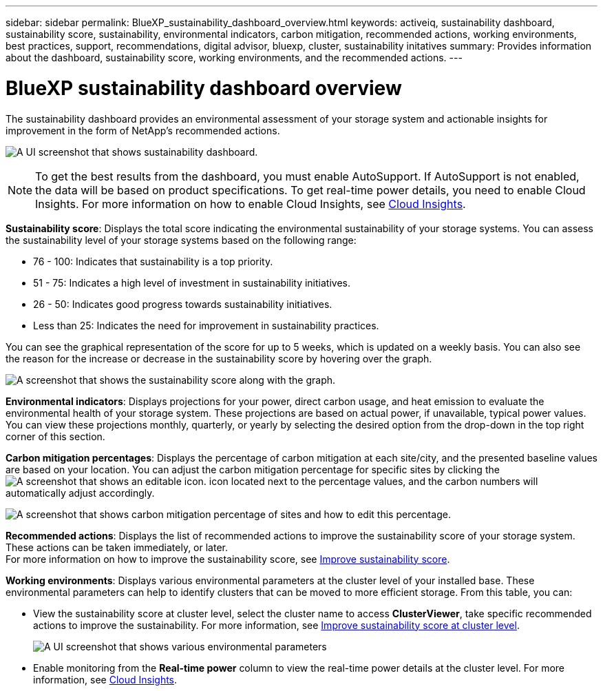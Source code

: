 ---
sidebar: sidebar
permalink: BlueXP_sustainability_dashboard_overview.html
keywords: activeiq, sustainability dashboard, sustainability score, sustainability, environmental indicators, carbon mitigation, recommended actions, working environments, best practices, support, recommendations,  digital advisor, bluexp, cluster, sustainability initatives
summary: Provides information about the dashboard, sustainability score, working environments, and the recommended actions.
---

= BlueXP sustainability dashboard overview
:toc: macro
:toclevels: 1
:hardbreaks:
:nofooter:
:icons: font
:linkattrs:
:imagesdir: ./media/

[.lead]
The sustainability dashboard provides an environmental assessment of your storage system and actionable insights for improvement in the form of NetApp's recommended actions.

image:get_started_sustainability_dashboard.png[A UI screenshot that shows sustainability dashboard.]

NOTE: To get the best results from the dashboard, you must enable AutoSupport. If AutoSupport is not enabled, the data will be based on product specifications. To get real-time power details, you need to enable Cloud Insights. For more information on how to enable Cloud Insights, see link:https://docs.netapp.com/us-en/cloudinsights/task_getting_started_with_cloud_insights.html[Cloud Insights^].

*Sustainability score*: Displays the total score indicating the environmental sustainability of your storage systems. You can assess the sustainability level of your storage systems based on the following range:

 *  76 - 100: Indicates that sustainability is a top priority.
 *	51 - 75: Indicates a high level of investment in sustainability initiatives.
 *	26 - 50: Indicates good progress towards sustainability initiatives.
 *	Less than 25: Indicates the need for improvement in sustainability practices.

You can see the graphical representation of the score for up to 5 weeks, which is updated on a weekly basis. You can also see the reason for the increase or decrease in the sustainability score by hovering over the graph. 

image:sustainability_score.png[A screenshot that shows the sustainability score along with the graph.]

*Environmental indicators*: Displays projections for your power, direct carbon usage, and heat emission to evaluate the environmental health of your storage system. These projections are based on actual power, if unavailable, typical power values. You can view these projections monthly, quarterly, or yearly by selecting the desired option from the drop-down in the top right corner of this section.

*Carbon mitigation percentages*: Displays the percentage of carbon mitigation at each site/city, and the presented baseline values are based on your location. You can adjust the carbon mitigation percentage for specific sites by clicking the image:edit_icon_1.png[A screenshot that shows an editable icon.] icon located next to the percentage values, and the carbon numbers will automatically adjust accordingly.

image:carbon_mitigation_percentage.png[A screenshot that shows carbon mitigation percentage of sites and how to edit this percentage.]

*Recommended actions*: Displays the list of recommended actions to improve the sustainability score of your storage system. These actions can be taken immediately, or later. 
For more information on how to improve the sustainability score, see link:improve_sustainability_score.html[Improve sustainability score].

*Working environments*: Displays various environmental parameters at the cluster level of your installed base. These environmental parameters can help to identify clusters that can be moved to more efficient storage. From this table, you can:

* View the sustainability score at cluster level, select the cluster name to access *ClusterViewer*, take specific recommended actions to improve the sustainability. For more information, see link:improve_sustainability_score.html[Improve sustainability score at cluster level].
+
image:working_environments.png[A UI screenshot that shows various environmental parameters]

* Enable monitoring from the *Real-time power* column to view the real-time power details at the cluster level. For more information, see link:https://docs.netapp.com/us-en/cloudinsights/task_getting_started_with_cloud_insights.html[Cloud Insights^].











 



